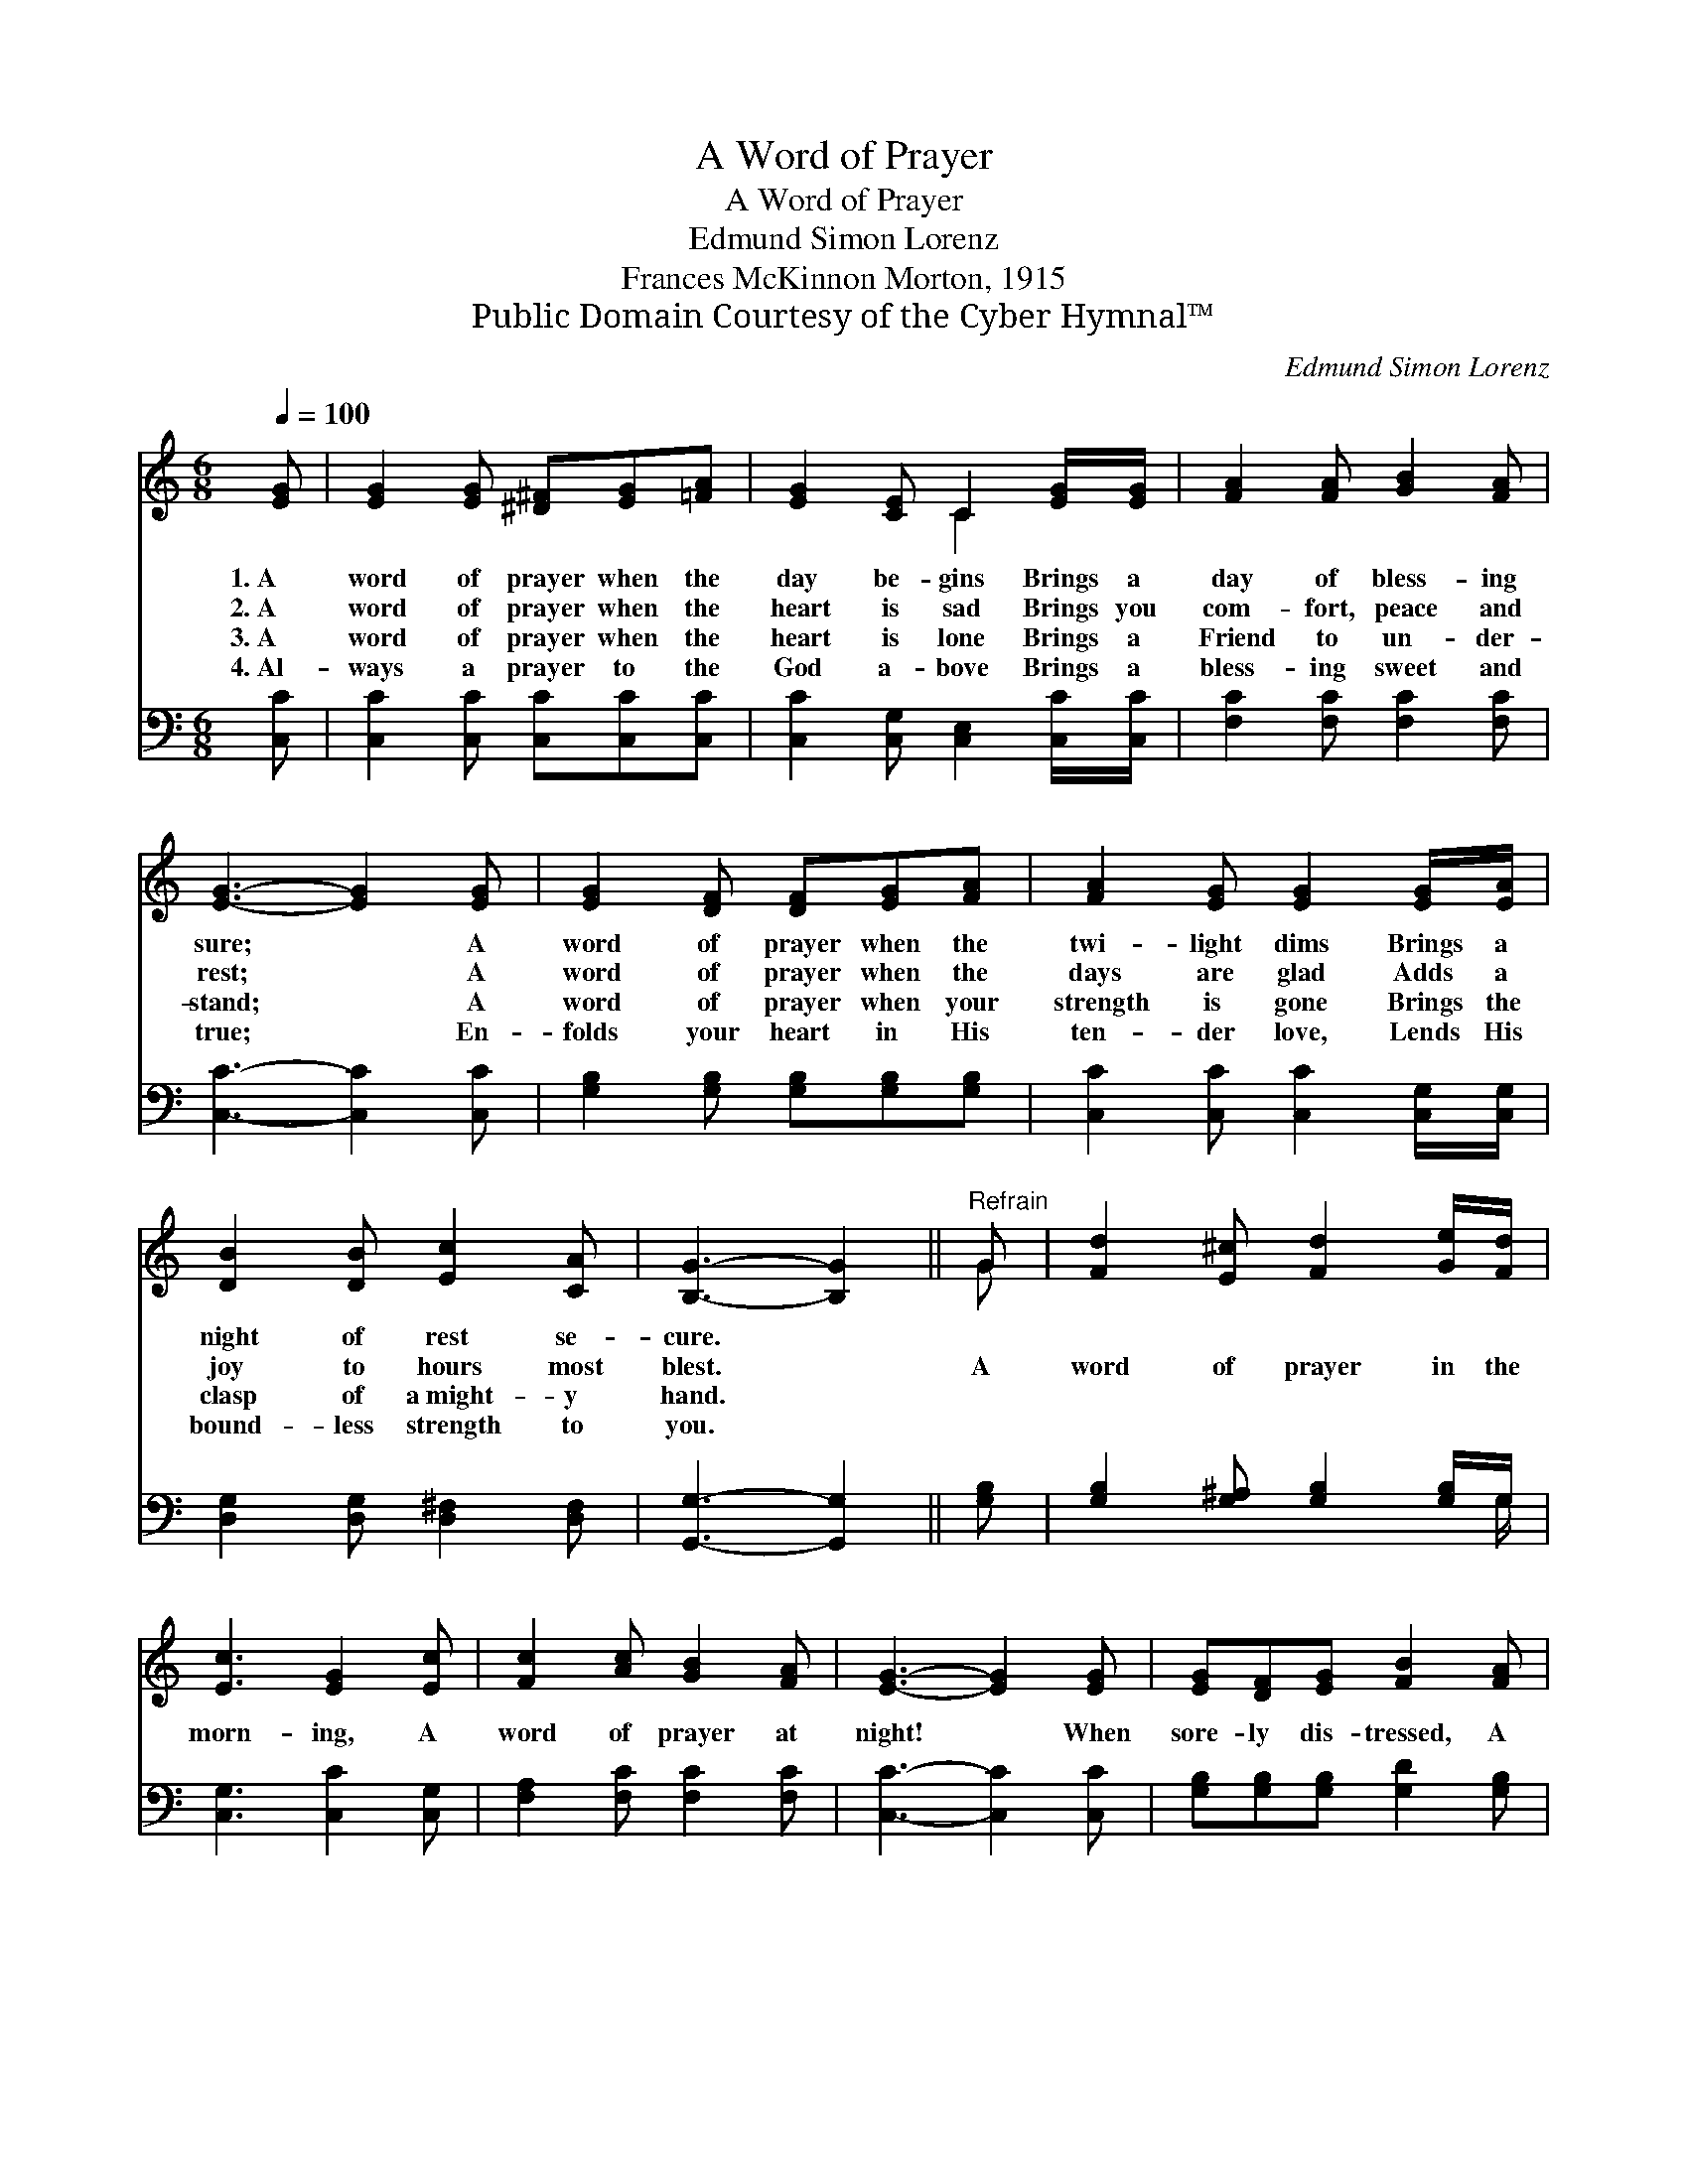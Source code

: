 X:1
T:A Word of Prayer
T:A Word of Prayer
T:Edmund Simon Lorenz
T:Frances McKinnon Morton, 1915
T:Public Domain Courtesy of the Cyber Hymnal™
C:Edmund Simon Lorenz
Z:Public Domain
Z:Courtesy of the Cyber Hymnal™
%%score ( 1 2 ) ( 3 4 )
L:1/8
Q:1/4=100
M:6/8
K:C
V:1 treble 
V:2 treble 
V:3 bass 
V:4 bass 
V:1
 [EG] | [EG]2 [EG] [^D^F][EG][=FA] | [EG]2 [CE] C2 [EG]/[EG]/ | [FA]2 [FA] [GB]2 [FA] | %4
w: 1.~A|word of prayer when the|day be- gins Brings a|day of bless- ing|
w: 2.~A|word of prayer when the|heart is sad Brings you|com- fort, peace and|
w: 3.~A|word of prayer when the|heart is lone Brings a|Friend to un- der-|
w: 4.~Al-|ways a prayer to the|God a- bove Brings a|bless- ing sweet and|
 [EG]3- [EG]2 [EG] | [EG]2 [DF] [DF][EG][FA] | [FA]2 [EG] [EG]2 [EG]/[EA]/ | %7
w: sure; * A|word of prayer when the|twi- light dims Brings a|
w: rest; * A|word of prayer when the|days are glad Adds a|
w: stand; * A|word of prayer when your|strength is gone Brings the|
w: true; * En-|folds your heart in His|ten- der love, Lends His|
 [DB]2 [DB] [Ec]2 [CA] | [B,G]3- [B,G]2 ||"^Refrain" G | [Fd]2 [E^c] [Fd]2 [Ge]/[Fd]/ | %11
w: night of rest se-|cure. *|||
w: joy to hours most|blest. *|A|word of prayer in the|
w: clasp of a~might- y|hand. *|||
w: bound- less strength to|you. *|||
 [Ec]3 [EG]2 [Ec] | [Fc]2 [Ac] [GB]2 [FA] | [EG]3- [EG]2 [EG] | [EG][DF][EG] [FB]2 [FA] | %15
w: ||||
w: morn- ing, A|word of prayer at|night! * When|sore- ly dis- tressed, A|
w: ||||
w: ||||
 [FA][EG][Ec] [Ge]2 [Fd]/[Fd]/ | [Ec]3 [FB]3 | [Ec]3- [Ec]2 |] %18
w: |||
w: prayer brings you rest, Mak- ing|all things|right! *|
w: |||
w: |||
V:2
 x | x6 | x3 C2 x | x6 | x6 | x6 | x6 | x6 | x5 || G | x6 | x6 | x6 | x6 | x6 | x6 | x6 | x5 |] %18
V:3
 [C,C] | [C,C]2 [C,C] [C,C][C,C][C,C] | [C,C]2 [C,G,] [C,E,]2 [C,C]/[C,C]/ | %3
 [F,C]2 [F,C] [F,C]2 [F,C] | [C,C]3- [C,C]2 [C,C] | [G,B,]2 [G,B,] [G,B,][G,B,][G,B,] | %6
 [C,C]2 [C,C] [C,C]2 [C,G,]/[C,G,]/ | [D,G,]2 [D,G,] [D,^F,]2 [D,F,] | [G,,G,]3- [G,,G,]2 || %9
 [G,B,] | [G,B,]2 [G,^A,] [G,B,]2 [G,B,]/G,/ | [C,G,]3 [C,C]2 [C,G,] | [F,A,]2 [F,C] [F,C]2 [F,C] | %13
 [C,C]3- [C,C]2 [C,C] | [G,B,][G,B,][G,B,] [G,D]2 [G,B,] | [C,C][C,C][C,G,] [C,C]2 [F,A,]/[F,A,]/ | %16
 G,3 [G,,D]3 | [C,C]3- [C,C]2 |] %18
V:4
 x | x6 | x6 | x6 | x6 | x6 | x6 | x6 | x5 || x | x11/2 G,/ | x6 | x6 | x6 | x6 | x6 | G,3 x3 | %17
 x5 |] %18

